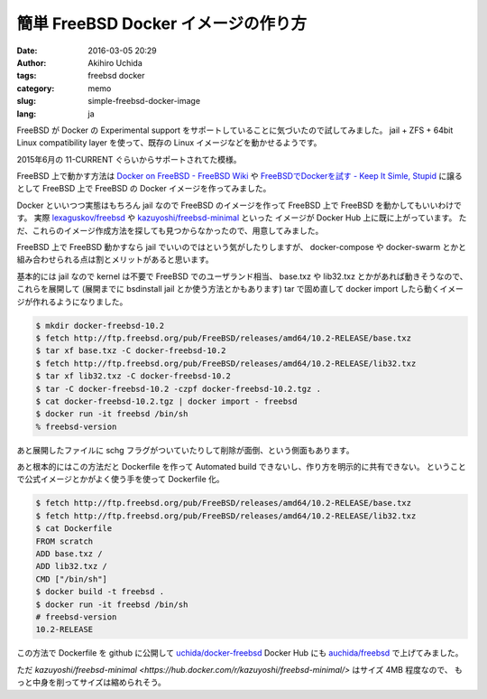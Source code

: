 簡単 FreeBSD Docker イメージの作り方
====================================

:date: 2016-03-05 20:29
:author: Akihiro Uchida
:tags: freebsd docker
:category: memo
:slug: simple-freebsd-docker-image
:lang: ja

FreeBSD が Docker の Experimental support をサポートしていることに気づいたので試してみました。
jail + ZFS + 64bit Linux compatibility layer を使って、既存の Linux イメージなどを動かせるようです。

2015年6月の 11-CURRENT ぐらいからサポートされてた模様。

FreeBSD 上で動かす方法は `Docker on FreeBSD - FreeBSD Wiki <https://wiki.freebsd.org/Docker>`_ や
`FreeBSDでDockerを試す - Keep It Simle, Stupid <http://yskwkzhr.blogspot.jp/2016/01/trying-docker-on-freebsd.html>`_ に譲るとして
FreeBSD 上で FreeBSD の Docker イメージを作ってみました。

Docker といいつつ実態はもちろん jail なので FreeBSD のイメージを作って FreeBSD 上で FreeBSD を動かしてもいいわけです。
実際 `lexaguskov/freebsd <https://hub.docker.com/r/lexaguskov/freebsd/>`_ や 
`kazuyoshi/freebsd-minimal <https://hub.docker.com/r/kazuyoshi/freebsd-minimal/>`_ といった
イメージが Docker Hub 上に既に上がっています。
ただ、これらのイメージ作成方法を探しても見つからなかったので、用意してみました。

FreeBSD 上で FreeBSD 動かすなら jail でいいのではという気がしたりしますが、
docker-compose や docker-swarm とかと組み合わせられる点は割とメリットがあると思います。

基本的には jail なので kernel は不要で FreeBSD でのユーザランド相当、
base.txz や lib32.txz とかがあれば動きそうなので、これらを展開して
(展開までに bsdinstall jail とか使う方法とかもあります)
tar で固め直して docker import したら動くイメージが作れるようになりました。

.. code-block:: console

   $ mkdir docker-freebsd-10.2
   $ fetch http://ftp.freebsd.org/pub/FreeBSD/releases/amd64/10.2-RELEASE/base.txz
   $ tar xf base.txz -C docker-freebsd-10.2
   $ fetch http://ftp.freebsd.org/pub/FreeBSD/releases/amd64/10.2-RELEASE/lib32.txz
   $ tar xf lib32.txz -C docker-freebsd-10.2
   $ tar -C docker-freebsd-10.2 -czpf docker-freebsd-10.2.tgz .
   $ cat docker-freebsd-10.2.tgz | docker import - freebsd
   $ docker run -it freebsd /bin/sh
   % freebsd-version

あと展開したファイルに schg フラグがついていたりして削除が面倒、という側面もあります。

あと根本的にはこの方法だと Dockerfile を作って Automated build できないし、作り方を明示的に共有できない。
ということで公式イメージとかがよく使う手を使って Dockerfile 化。

.. code-block:: console

   $ fetch http://ftp.freebsd.org/pub/FreeBSD/releases/amd64/10.2-RELEASE/base.txz
   $ fetch http://ftp.freebsd.org/pub/FreeBSD/releases/amd64/10.2-RELEASE/lib32.txz
   $ cat Dockerfile
   FROM scratch
   ADD base.txz /
   ADD lib32.txz /
   CMD ["/bin/sh"]
   $ docker build -t freebsd .
   $ docker run -it freebsd /bin/sh
   # freebsd-version
   10.2-RELEASE

この方法で Dockerfile を github に公開して `uchida/docker-freebsd <https://github.com/uchida/docker-freebsd>`_
Docker Hub にも `auchida/freebsd <https://hub.docker.com/r/auchida/freebsd/>`_ で上げてみました。

ただ `kazuyoshi/freebsd-minimal <https://hub.docker.com/r/kazuyoshi/freebsd-minimal/>` はサイズ 4MB 程度なので、
もっと中身を削ってサイズは縮められそう。

